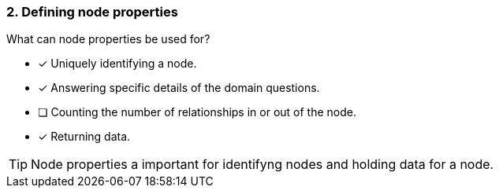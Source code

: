 [.question,role=multiple_choice]
=== 2. Defining node properties

What can node properties be used for?

* [x] Uniquely identifying a node.
* [x] Answering specific details of the domain questions.
* [ ] Counting the number of relationships in or out of the node.
* [x] Returning data.

[TIP]
====
Node properties a important for identifyng nodes and holding data for a node.
====